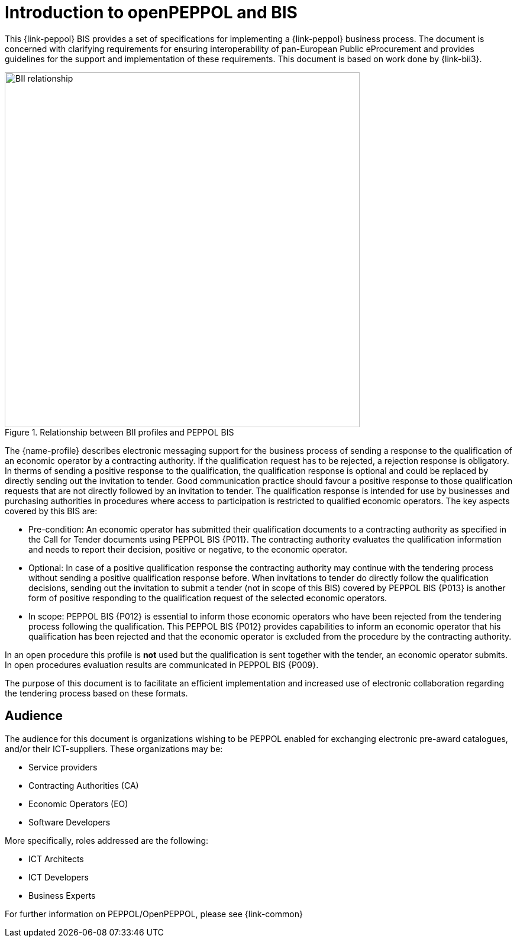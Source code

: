 // TODO replace with rejection

[preface]
= Introduction to openPEPPOL and BIS

This {link-peppol} BIS provides a set of specifications for implementing a {link-peppol} business process. The document is concerned with clarifying requirements for ensuring interoperability of pan-European Public eProcurement and provides guidelines for the support and implementation of these requirements. This document is based on work done by {link-bii3}.

.Relationship between BII profiles and PEPPOL BIS
image::../../../shared/images/BII_relationship.png[align="center", width=600]

The {name-profile} describes electronic messaging support for the business process of sending a response to the qualification of an economic operator by a contracting authority. If the qualification request has to be rejected, a rejection response is obligatory. In therms of sending a positive response to the qualification, the qualification response is optional and could be replaced by directly sending out the invitation to tender. Good communication practice should favour a positive response to those qualification requests that are not directly followed by an invitation to tender. The qualification response is intended for use by businesses and purchasing authorities in procedures where access to participation is restricted to qualified economic operators. The key aspects covered by this BIS are:

    * Pre-condition: An economic operator has submitted their qualification documents to a contracting authority as specified in the Call for Tender documents using PEPPOL BIS {P011}. The contracting authority evaluates the qualification information and needs to report their decision, positive or negative, to the economic operator.
    * Optional: In case of a positive qualification response the contracting authority may continue with the tendering process without sending a positive qualification response before. When invitations to tender do directly follow the qualification decisions, sending out the invitation to submit a tender (not in scope of this BIS) covered by PEPPOL BIS {P013} is another form of positive responding to the qualification request of the selected economic operators.
    * In scope: PEPPOL BIS {P012} is essential to inform those economic operators who have been rejected from the tendering process following the qualification. This PEPPOL BIS {P012} provides capabilities to inform an economic operator that his qualification has been rejected and that the economic operator is excluded from the procedure by the contracting authority.

In an open procedure this profile is *not* used but the qualification is sent together with the tender, an economic operator submits. In open procedures evaluation results are communicated in PEPPOL BIS {P009}.

The purpose of this document is to facilitate an efficient implementation and increased use of electronic collaboration regarding the tendering process based on these formats.

== Audience

The audience for this document is organizations wishing to be PEPPOL enabled for exchanging electronic pre-award catalogues, and/or their ICT-suppliers. These organizations may be:

     * Service providers
     * Contracting Authorities (CA)
     * Economic Operators (EO)
     * Software Developers

More specifically, roles addressed are the following:

    * ICT Architects
    * ICT Developers
    * Business Experts

For further information on PEPPOL/OpenPEPPOL, please see {link-common}
